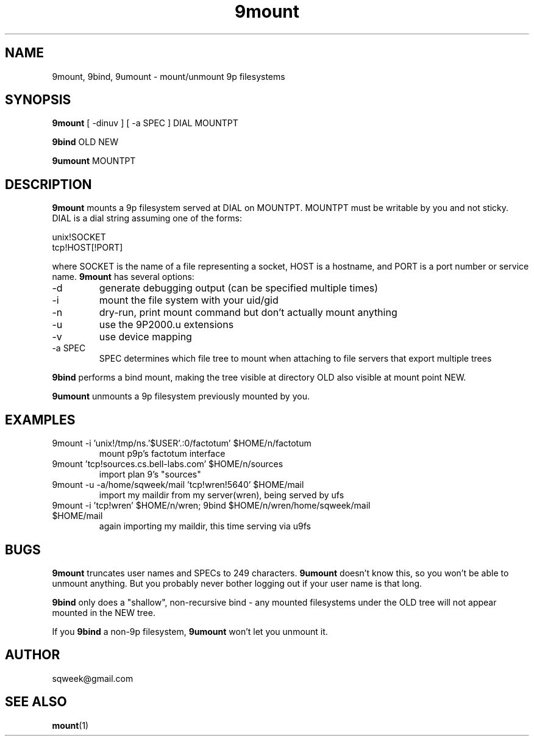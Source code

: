 .TH "9mount" "1" "04 September 2007" "9mount" "User commands"
.SH NAME
9mount, 9bind, 9umount \- mount/unmount 9p filesystems
.SH SYNOPSIS
.B 9mount
[ -dinuv ] [ -a SPEC ] DIAL MOUNTPT
.PP
.B 9bind
OLD NEW
.PP
.B 9umount
MOUNTPT
.SH DESCRIPTION
.B 9mount
mounts a 9p filesystem served at DIAL on MOUNTPT. MOUNTPT must be
writable by you and not sticky. DIAL is a dial string assuming one of
the forms:
.PP
unix!SOCKET
.br
tcp!HOST[!PORT]
.PP
where SOCKET is the name of a file representing a socket, HOST is a
hostname, and PORT is a port number or service name.
.B 9mount
has several options:
.TP
-d
generate debugging output (can be specified multiple times)
.TP
-i
mount the file system with your uid/gid
.TP
-n
dry-run, print mount command but don't actually mount anything
.TP 
-u
use the 9P2000.u extensions
.TP
-v
use device mapping
.TP
-a SPEC
SPEC determines which file tree to mount when attaching to file servers that
export multiple trees
.PP
.B 9bind
performs a bind mount, making the tree visible at directory OLD also visible
at mount point NEW.
.PP
.B 9umount
unmounts a 9p filesystem previously mounted by you.
.SH EXAMPLES
.TP
9mount -i 'unix!/tmp/ns.'$USER'.:0/factotum' $HOME/n/factotum
mount p9p's factotum interface
.TP
9mount 'tcp!sources.cs.bell-labs.com' $HOME/n/sources
import plan 9's "sources"
.TP
9mount -u -a/home/sqweek/mail 'tcp!wren!5640' $HOME/mail
import my maildir from my server(wren), being served by ufs
.TP
9mount -i 'tcp!wren' $HOME/n/wren; 9bind $HOME/n/wren/home/sqweek/mail $HOME/mail
again importing my maildir, this time serving via u9fs
.SH BUGS
.B 9mount
truncates user names and SPECs to 249 characters.
.B 9umount
doesn't know this, so you won't be able to unmount anything. But you
probably never bother logging out if your user name is that long.
.PP
.B 9bind
only does a "shallow", non-recursive bind - any mounted filesystems
under the OLD tree will not appear mounted in the NEW tree.
.PP
If you
.B 9bind
a non-9p filesystem,
.B 9umount
won't let you unmount it.
.SH AUTHOR
sqweek@gmail.com
.SH SEE ALSO
.BR mount (1)
